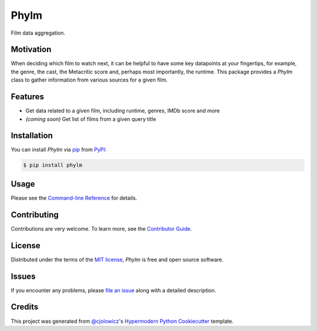 Phylm
=====

|PyPI| |Python Version| |License|

|Read the Docs| |Tests| |Codecov|

|pre-commit| |Black|

.. |PyPI| image:: https://img.shields.io/pypi/v/phylm.svg
   :target: https://pypi.org/project/phylm/
   :alt: PyPI
.. |Python Version| image:: https://img.shields.io/pypi/pyversions/phylm
   :target: https://pypi.org/project/phylm
   :alt: Python Version
.. |License| image:: https://img.shields.io/pypi/l/phylm
   :target: https://opensource.org/licenses/MIT
   :alt: License
.. |Read the Docs| image:: https://img.shields.io/readthedocs/phylm/latest.svg?label=Read%20the%20Docs
   :target: https://phylm.readthedocs.io/
   :alt: Read the documentation at https://phylm.readthedocs.io/
.. |Tests| image:: https://github.com/dbatten5/phylm/workflows/Tests/badge.svg
   :target: https://github.com/dbatten5/phylm/actions?workflow=Tests
   :alt: Tests
.. |Codecov| image:: https://codecov.io/gh/dbatten5/phylm/branch/main/graph/badge.svg
   :target: https://codecov.io/gh/dbatten5/phylm
   :alt: Codecov
.. |pre-commit| image:: https://img.shields.io/badge/pre--commit-enabled-brightgreen?logo=pre-commit&logoColor=white
   :target: https://github.com/pre-commit/pre-commit
   :alt: pre-commit
.. |Black| image:: https://img.shields.io/badge/code%20style-black-000000.svg
   :target: https://github.com/psf/black
   :alt: Black

Film data aggregation.

Motivation
----------

When deciding which film to watch next, it can be helpful to have some key
datapoints at your fingertips, for example, the genre, the cast, the
Metacritic score and, perhaps most importantly, the runtime. This package
provides a `Phylm` class to gather information from various sources for a given
film.


Features
--------

* Get data related to a given film, including runtime, genres, IMDb score and more
* *(coming soon)* Get list of films from a given query title


Installation
------------

You can install *Phylm* via pip_ from PyPI_:

.. code:: console

   $ pip install phylm


Usage
-----

Please see the `Command-line Reference <Usage_>`_ for details.


Contributing
------------

Contributions are very welcome.
To learn more, see the `Contributor Guide`_.


License
-------

Distributed under the terms of the `MIT license`_,
*Phylm* is free and open source software.


Issues
------

If you encounter any problems,
please `file an issue`_ along with a detailed description.


Credits
-------

This project was generated from `@cjolowicz`_'s `Hypermodern Python Cookiecutter`_ template.

.. _@cjolowicz: https://github.com/cjolowicz
.. _Cookiecutter: https://github.com/audreyr/cookiecutter
.. _MIT license: https://opensource.org/licenses/MIT
.. _PyPI: https://pypi.org/
.. _Hypermodern Python Cookiecutter: https://github.com/cjolowicz/cookiecutter-hypermodern-python
.. _file an issue: https://github.com/dbatten5/phylm/issues
.. _pip: https://pip.pypa.io/
.. github-only
.. _Contributor Guide: CONTRIBUTING.rst
.. _Usage: https://phylm.readthedocs.io/en/latest/usage.html
